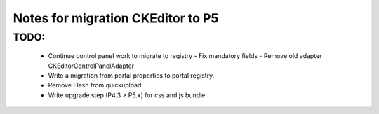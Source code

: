 Notes for migration CKEditor to P5
==================================

TODO:
-----
 - Continue control panel work to migrate to registry
   - Fix mandatory fields
   - Remove old adapter CKEditorControlPanelAdapter
 - Write a migration from portal properties to portal registry.
 - Remove Flash from quickupload
 - Write upgrade step (P4.3 > P5.x) for css and js bundle
